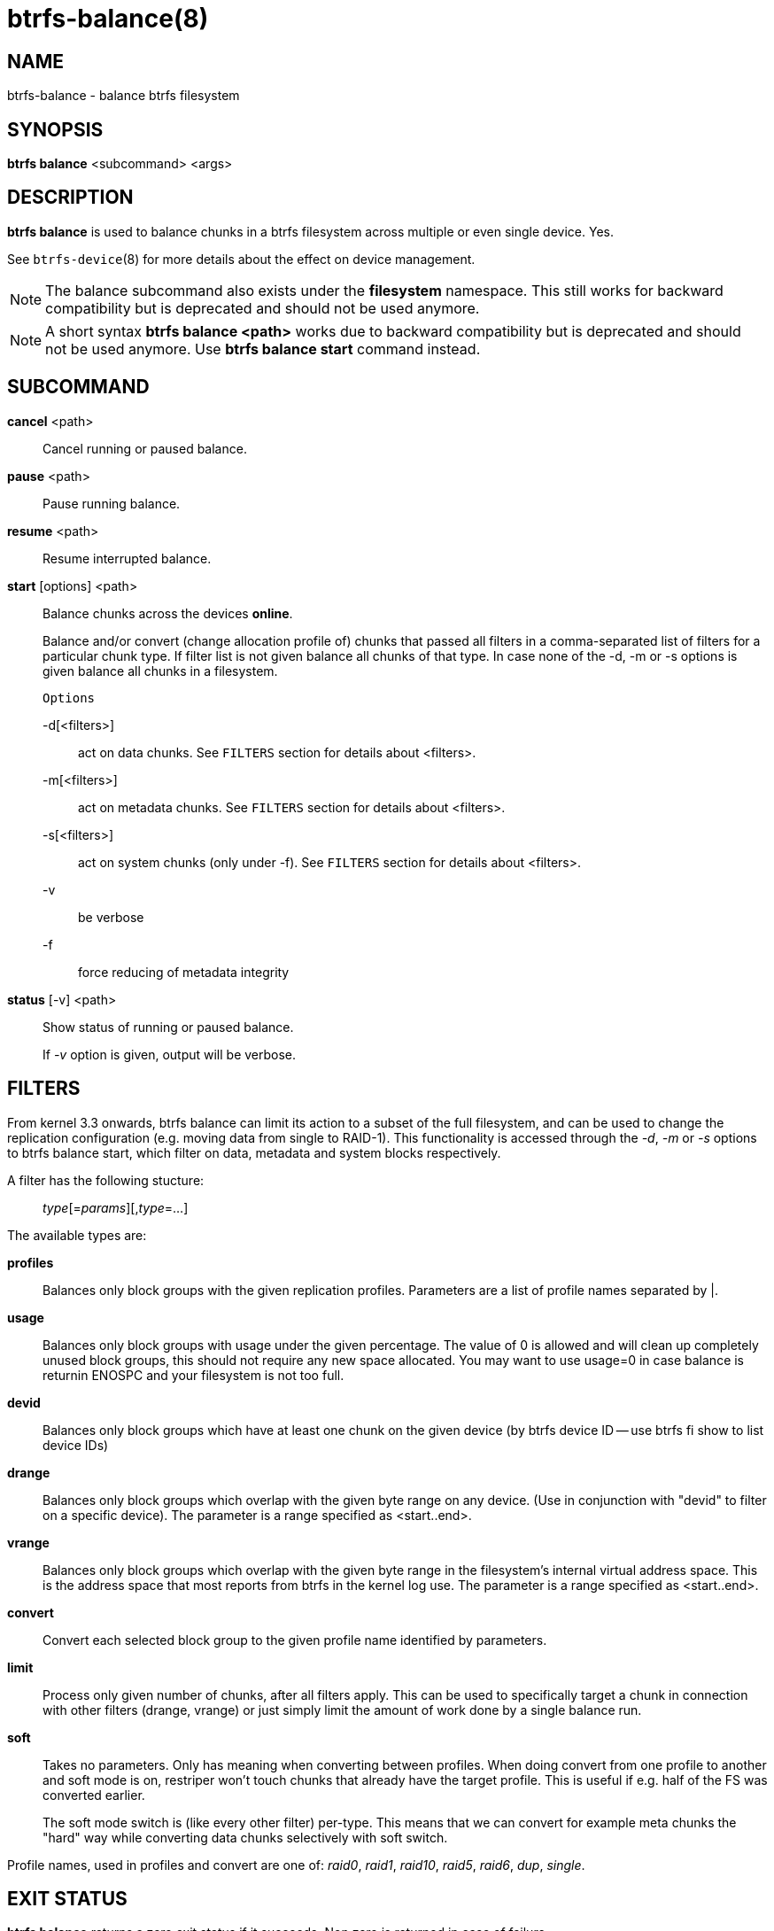 btrfs-balance(8)
================

NAME
----
btrfs-balance - balance btrfs filesystem

SYNOPSIS
--------
*btrfs balance* <subcommand> <args>

DESCRIPTION
-----------
*btrfs balance* is used to balance chunks in a btrfs filesystem across
multiple or even single device. Yes.

See `btrfs-device`(8) for more details about the effect on device management.

NOTE: The balance subcommand also exists under the *filesystem* namespace. This
still works for backward compatibility but is deprecated and should not be
used anymore.

NOTE: A short syntax *btrfs balance <path>* works due to backward compatibility
but is deprecated and should not be used anymore. Use *btrfs balance start*
command instead.

SUBCOMMAND
----------
*cancel* <path>::
Cancel running or paused balance.

*pause* <path>::
Pause running balance.

*resume* <path>::
Resume interrupted balance.

*start* [options] <path>::
Balance chunks across the devices *online*.
+
Balance and/or convert (change allocation profile of) chunks that
passed all filters in a comma-separated list of filters for a
particular chunk type.
If filter list is not given balance all chunks of that type.
In case none of the -d, -m or -s options is
given balance all chunks in a filesystem.
+
`Options`
+
-d[<filters>]::::
act on data chunks. See `FILTERS` section for details about <filters>.
-m[<filters>]::::
act on metadata chunks. See `FILTERS` section for details about <filters>.
-s[<filters>]::::
act on system chunks (only under -f). See `FILTERS` section for details about <filters>.
-v::::
be verbose
-f::::
force reducing of metadata integrity

*status* [-v] <path>::
Show status of running or paused balance.
+
If '-v' option is given, output will be verbose.

FILTERS
-------
From kernel 3.3 onwards, btrfs balance can limit its action to a subset of the
full filesystem, and can be used to change the replication configuration (e.g.
moving data from single to RAID-1). This functionality is accessed through the
'-d', '-m' or '-s' options to btrfs balance start, which filter on data,
metadata and system blocks respectively.

A filter has the following stucture: ::
'type'[='params'][,'type'=...]

The available types are:

*profiles*::
Balances only block groups with the given replication profiles. Parameters
are a list of profile names separated by |.

*usage*::
Balances only block groups with usage under the given percentage. The
value of 0 is allowed and will clean up completely unused block groups, this
should not require any new space allocated. You may want to use usage=0 in
case balance is returnin ENOSPC and your filesystem is not too full.

*devid*::
Balances only block groups which have at least one chunk on the given
device (by btrfs device ID -- use btrfs fi show to list device IDs)

*drange*::
Balances only block groups which overlap with the given byte range on any
device. (Use in conjunction with "devid" to filter on a specific device). The
parameter is a range specified as <start..end>.

*vrange*::
Balances only block groups which overlap with the given byte range in the
filesystem's internal virtual address space. This is the address space that
most reports from btrfs in the kernel log use. The parameter is a range
specified as <start..end>.

*convert*::
Convert each selected block group to the given profile name identified by
parameters.

*limit*::
Process only given number of chunks, after all filters apply. This can be used
to specifically target a chunk in connection with other filters (drange,
vrange) or just simply limit the amount of work done by a single balance run.

*soft*::
Takes no parameters. Only has meaning when converting between profiles.
When doing convert from one profile to another and soft mode is on,
restriper won't touch chunks that already have the target profile. This is
useful if e.g. half of the FS was converted earlier.
+
The soft mode switch is (like every other filter) per-type. This means
that we can convert for example meta chunks the "hard" way while converting
data chunks selectively with soft switch.

Profile names, used in profiles and convert are one of: 'raid0', 'raid1',
'raid10', 'raid5', 'raid6', 'dup', 'single'.

EXIT STATUS
-----------
*btrfs balance* returns a zero exit status if it succeeds. Non zero is
returned in case of failure.

AVAILABILITY
------------
*btrfs* is part of btrfs-progs.
Please refer to the btrfs wiki http://btrfs.wiki.kernel.org for
further details.

SEE ALSO
--------
`mkfs.btrfs`(8),
`btrfs-device`(8)
